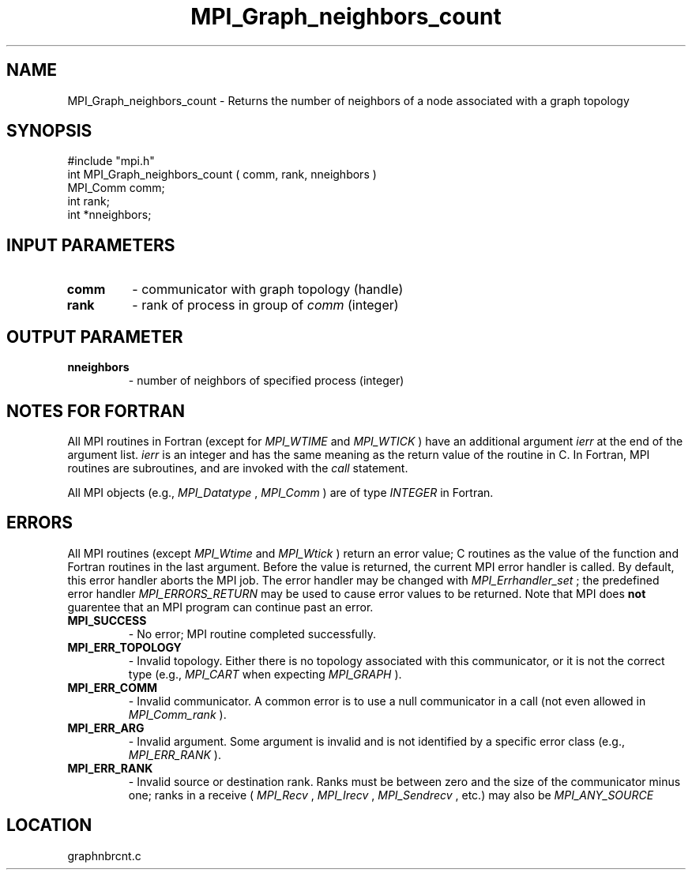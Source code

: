 .TH MPI_Graph_neighbors_count 3 "4/12/1996" " " "MPI"
.SH NAME
MPI_Graph_neighbors_count \-  Returns the number of neighbors of a node associated with a graph topology 
.SH SYNOPSIS
.nf
#include "mpi.h"
int MPI_Graph_neighbors_count ( comm, rank, nneighbors )
MPI_Comm  comm;
int       rank;
int      *nneighbors;
.fi
.SH INPUT PARAMETERS
.PD 0
.TP
.B comm 
- communicator with graph topology (handle) 
.PD 1
.PD 0
.TP
.B rank 
- rank of process in group of 
.I comm
(integer) 
.PD 1

.SH OUTPUT PARAMETER
.PD 0
.TP
.B nneighbors 
- number of neighbors of specified process (integer) 
.PD 1

.SH NOTES FOR FORTRAN
All MPI routines in Fortran (except for 
.I MPI_WTIME
and 
.I MPI_WTICK
) have
an additional argument 
.I ierr
at the end of the argument list.  
.I ierr
is an integer and has the same meaning as the return value of the routine
in C.  In Fortran, MPI routines are subroutines, and are invoked with the
.I call
statement.

All MPI objects (e.g., 
.I MPI_Datatype
, 
.I MPI_Comm
) are of type 
.I INTEGER
in Fortran.

.SH ERRORS

All MPI routines (except 
.I MPI_Wtime
and 
.I MPI_Wtick
) return an error value;
C routines as the value of the function and Fortran routines in the last
argument.  Before the value is returned, the current MPI error handler is
called.  By default, this error handler aborts the MPI job.  The error handler
may be changed with 
.I MPI_Errhandler_set
; the predefined error handler
.I MPI_ERRORS_RETURN
may be used to cause error values to be returned.
Note that MPI does 
.B not
guarentee that an MPI program can continue past
an error.

.PD 0
.TP
.B MPI_SUCCESS 
- No error; MPI routine completed successfully.
.PD 1
.PD 0
.TP
.B MPI_ERR_TOPOLOGY 
- Invalid topology.  Either there is no topology 
associated with this communicator, or it is not the correct type (e.g.,
.I MPI_CART
when expecting 
.I MPI_GRAPH
).
.PD 1
.PD 0
.TP
.B MPI_ERR_COMM 
- Invalid communicator.  A common error is to use a null
communicator in a call (not even allowed in 
.I MPI_Comm_rank
).
.PD 1
.PD 0
.TP
.B MPI_ERR_ARG 
- Invalid argument.  Some argument is invalid and is not
identified by a specific error class (e.g., 
.I MPI_ERR_RANK
).
.PD 1
.PD 0
.TP
.B MPI_ERR_RANK 
- Invalid source or destination rank.  Ranks must be between
zero and the size of the communicator minus one; ranks in a receive
(
.I MPI_Recv
, 
.I MPI_Irecv
, 
.I MPI_Sendrecv
, etc.) may also be 
.I MPI_ANY_SOURCE
.
.PD 1
.SH LOCATION
graphnbrcnt.c
